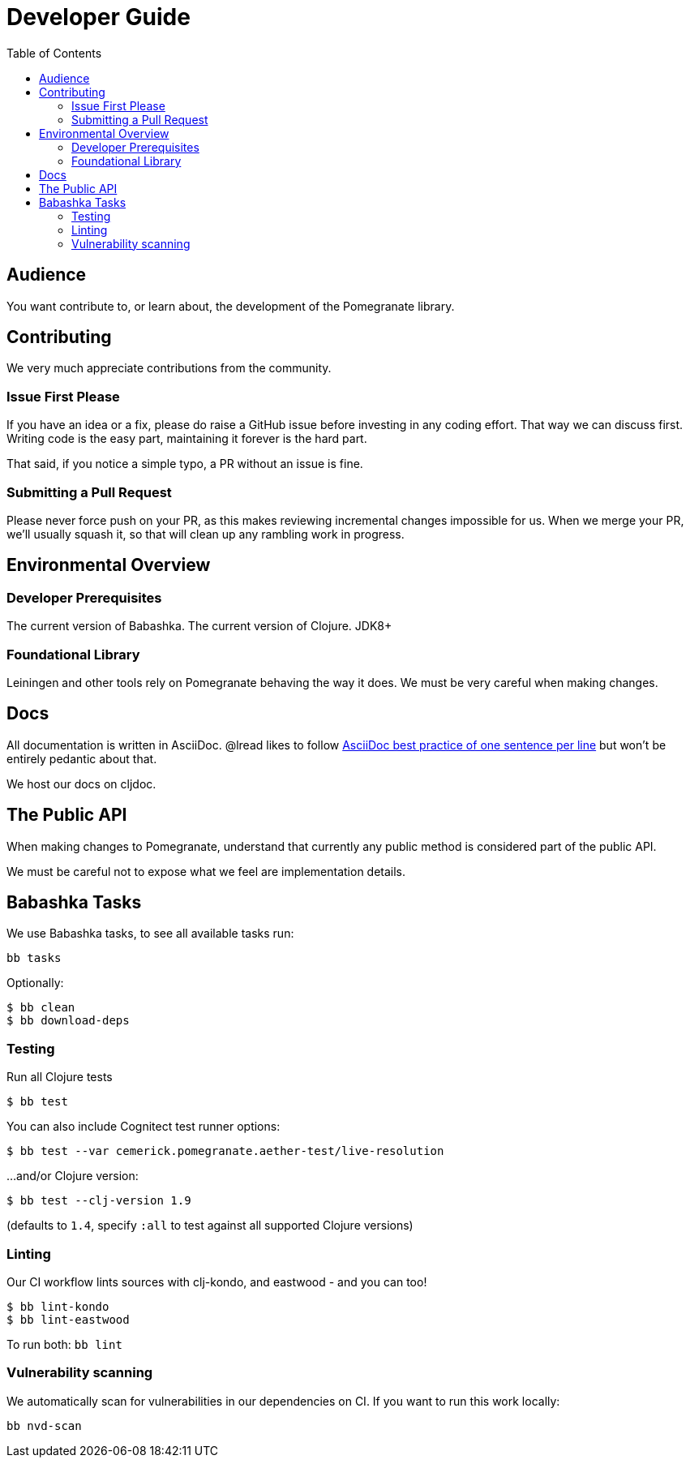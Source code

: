 = Developer Guide
:toclevels: 5
:toc:

== Audience
You want contribute to, or learn about, the development of the Pomegranate library.

== Contributing

We very much appreciate contributions from the community.

=== Issue First Please

If you have an idea or a fix, please do raise a GitHub issue before investing in any coding effort.
That way we can discuss first.
Writing code is the easy part, maintaining it forever is the hard part.

That said, if you notice a simple typo, a PR without an issue is fine.

=== Submitting a Pull Request

Please never force push on your PR, as this makes reviewing incremental changes impossible for us.
When we merge your PR, we'll usually squash it, so that will clean up any rambling work in progress.

== Environmental Overview

=== Developer Prerequisites

The current version of Babashka.
The current version of Clojure.
JDK8+

=== Foundational Library

Leiningen and other tools rely on Pomegranate behaving the way it does.
We must be very careful when making changes.

== Docs

All documentation is written in AsciiDoc.
@lread likes to follow https://asciidoctor.org/docs/asciidoc-recommended-practices/#one-sentence-per-line[AsciiDoc best practice of one sentence per line] but won't be entirely pedantic about that.

We host our docs on cljdoc.

== The Public API

When making changes to Pomegranate, understand that currently any public method is considered part of the public API.

We must be careful not to expose what we feel are implementation details.

== Babashka Tasks

We use Babashka tasks, to see all available tasks run:

[source,shell]
----
bb tasks
----

Optionally:

[source,shell]
----
$ bb clean
$ bb download-deps
----

=== Testing
Run all Clojure tests

[source,shell]
----
$ bb test
----

You can also include Cognitect test runner options:

[source,shell]
----
$ bb test --var cemerick.pomegranate.aether-test/live-resolution
----

...and/or Clojure version:

[source,shell]
----
$ bb test --clj-version 1.9
----
(defaults to `1.4`, specify `:all` to test against all supported Clojure versions)

=== Linting
Our CI workflow lints sources with clj-kondo, and eastwood - and you can too!

[source,shell]
----
$ bb lint-kondo
$ bb lint-eastwood
----

To run both: `bb lint`

=== Vulnerability scanning
We automatically scan for vulnerabilities in our dependencies on CI.
If you want to run this work locally:

[source,shell]
----
bb nvd-scan
----
